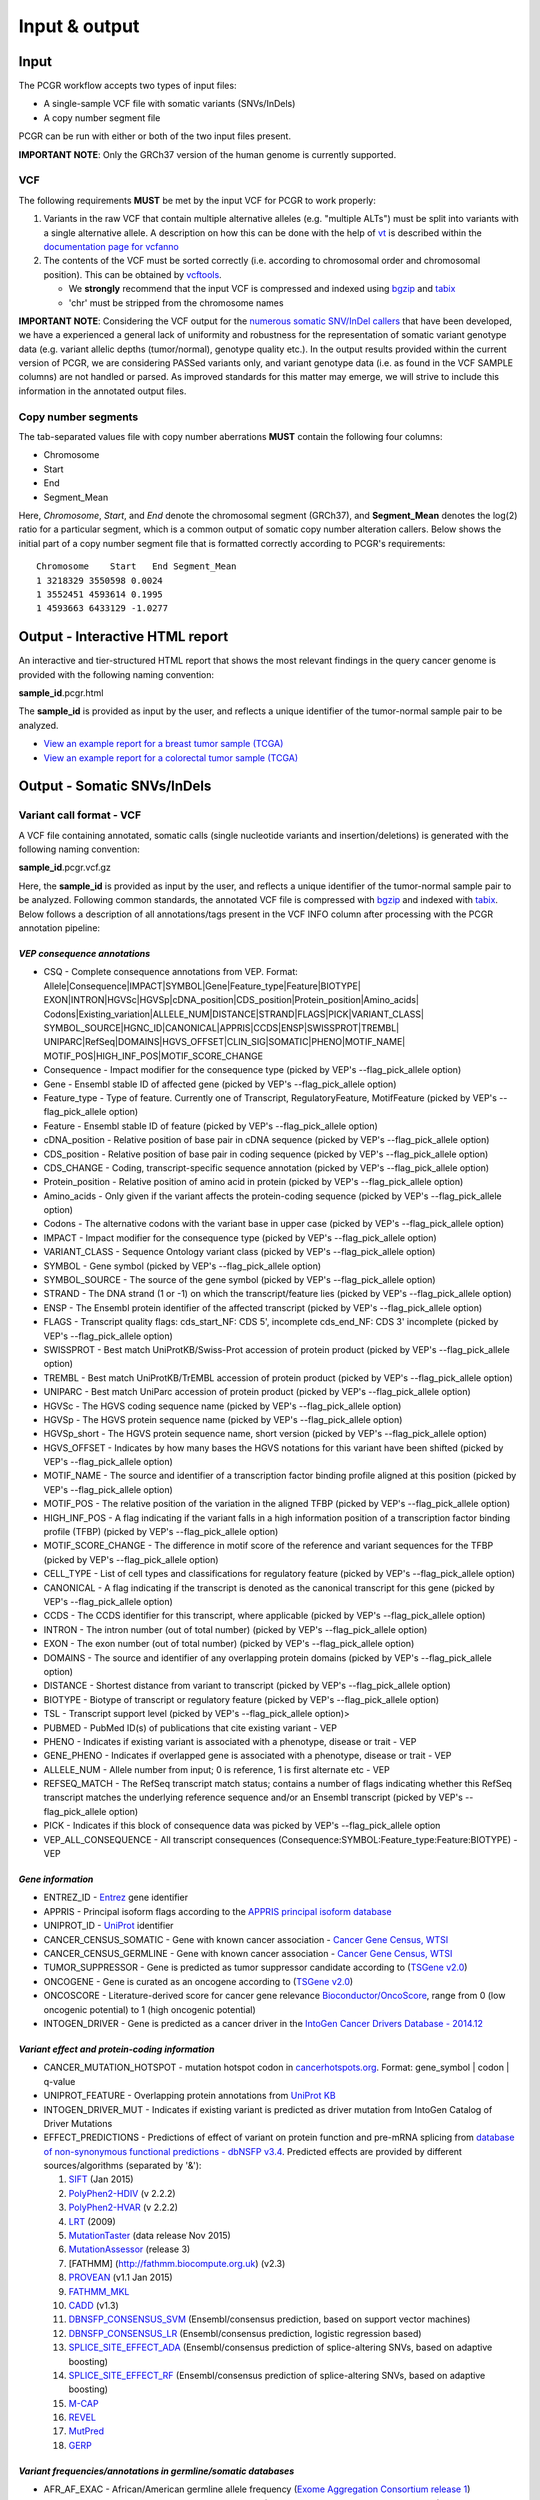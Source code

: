 Input & output
--------------

Input
~~~~~

The PCGR workflow accepts two types of input files:

-  A single-sample VCF file with somatic variants (SNVs/InDels)
-  A copy number segment file

PCGR can be run with either or both of the two input files present.

**IMPORTANT NOTE**: Only the GRCh37 version of the human genome is
currently supported.

VCF
^^^

The following requirements **MUST** be met by the input VCF for PCGR to
work properly:

1. Variants in the raw VCF that contain multiple alternative alleles
   (e.g. "multiple ALTs") must be split into variants with a single
   alternative allele. A description on how this can be done with the
   help of `vt <https://github.com/atks/vt>`__ is described within the
   `documentation page for
   vcfanno <http://brentp.github.io/vcfanno/#preprocessing>`__
2. The contents of the VCF must be sorted correctly (i.e. according to
   chromosomal order and chromosomal position). This can be obtained by
   `vcftools <https://vcftools.github.io/perl_module.html#vcf-sort>`__.

   -  We **strongly** recommend that the input VCF is compressed and
      indexed using `bgzip <http://www.htslib.org/doc/tabix.html>`__ and
      `tabix <http://www.htslib.org/doc/tabix.html>`__
   -  'chr' must be stripped from the chromosome names

**IMPORTANT NOTE**: Considering the VCF output for the `numerous somatic
SNV/InDel callers <https://www.biostars.org/p/19104/>`__ that have been
developed, we have a experienced a general lack of uniformity and
robustness for the representation of somatic variant genotype data (e.g.
variant allelic depths (tumor/normal), genotype quality etc.). In the
output results provided within the current version of PCGR, we are
considering PASSed variants only, and variant genotype data (i.e. as
found in the VCF SAMPLE columns) are not handled or parsed. As improved
standards for this matter may emerge, we will strive to include this
information in the annotated output files.

Copy number segments
^^^^^^^^^^^^^^^^^^^^

The tab-separated values file with copy number aberrations **MUST**
contain the following four columns:

-  Chromosome
-  Start
-  End
-  Segment\_Mean

Here, *Chromosome*, *Start*, and *End* denote the chromosomal segment
(GRCh37), and **Segment\_Mean** denotes the log(2) ratio for a
particular segment, which is a common output of somatic copy number
alteration callers. Below shows the initial part of a copy number
segment file that is formatted correctly according to PCGR's
requirements:

::

      Chromosome    Start   End Segment_Mean
      1 3218329 3550598 0.0024
      1 3552451 4593614 0.1995
      1 4593663 6433129 -1.0277

Output - Interactive HTML report
~~~~~~~~~~~~~~~~~~~~~~~~~~~~~~~~

An interactive and tier-structured HTML report that shows the most
relevant findings in the query cancer genome is provided with the
following naming convention:

**sample\_id**.pcgr.html

The **sample\_id** is provided as input by the user, and reflects a
unique identifier of the tumor-normal sample pair to be analyzed.

-  `View an example report for a breast tumor sample
   (TCGA) <http://folk.uio.no/sigven/tumor_sample.BRCA.pcgr.html>`__
-  `View an example report for a colorectal tumor sample
   (TCGA) <http://folk.uio.no/sigven/tumor_sample.COAD.pcgr.html>`__

Output - Somatic SNVs/InDels
~~~~~~~~~~~~~~~~~~~~~~~~~~~~

Variant call format - VCF
^^^^^^^^^^^^^^^^^^^^^^^^^

A VCF file containing annotated, somatic calls (single nucleotide
variants and insertion/deletions) is generated with the following naming
convention:

**sample\_id**.pcgr.vcf.gz

Here, the **sample\_id** is provided as input by the user, and reflects
a unique identifier of the tumor-normal sample pair to be analyzed.
Following common standards, the annotated VCF file is compressed with
`bgzip <http://www.htslib.org/doc/tabix.html>`__ and indexed with
`tabix <http://www.htslib.org/doc/tabix.html>`__. Below follows a
description of all annotations/tags present in the VCF INFO column after
processing with the PCGR annotation pipeline:

*VEP consequence annotations*
'''''''''''''''''''''''''''''

-  CSQ - Complete consequence annotations from VEP. Format:
   Allele\|Consequence\|IMPACT\|SYMBOL\|Gene\|Feature\_type\|Feature\|BIOTYPE\|
   EXON\|INTRON\|HGVSc\|HGVSp\|cDNA\_position\|CDS\_position\|Protein\_position\|Amino\_acids\|
   Codons\|Existing\_variation\|ALLELE\_NUM\|DISTANCE\|STRAND\|FLAGS\|PICK\|VARIANT\_CLASS\|
   SYMBOL\_SOURCE\|HGNC\_ID\|CANONICAL\|APPRIS\|CCDS\|ENSP\|SWISSPROT\|TREMBL\|
   UNIPARC\|RefSeq\|DOMAINS\|HGVS\_OFFSET\|CLIN\_SIG\|SOMATIC\|PHENO\|MOTIF\_NAME\|
   MOTIF\_POS\|HIGH\_INF\_POS\|MOTIF\_SCORE\_CHANGE
-  Consequence - Impact modifier for the consequence type (picked by
   VEP's --flag\_pick\_allele option)
-  Gene - Ensembl stable ID of affected gene (picked by VEP's
   --flag\_pick\_allele option)
-  Feature\_type - Type of feature. Currently one of Transcript,
   RegulatoryFeature, MotifFeature (picked by VEP's --flag\_pick\_allele
   option)
-  Feature - Ensembl stable ID of feature (picked by VEP's
   --flag\_pick\_allele option)
-  cDNA\_position - Relative position of base pair in cDNA sequence
   (picked by VEP's --flag\_pick\_allele option)
-  CDS\_position - Relative position of base pair in coding sequence
   (picked by VEP's --flag\_pick\_allele option)
-  CDS\_CHANGE - Coding, transcript-specific sequence annotation (picked
   by VEP's --flag\_pick\_allele option)
-  Protein\_position - Relative position of amino acid in protein
   (picked by VEP's --flag\_pick\_allele option)
-  Amino\_acids - Only given if the variant affects the protein-coding
   sequence (picked by VEP's --flag\_pick\_allele option)
-  Codons - The alternative codons with the variant base in upper case
   (picked by VEP's --flag\_pick\_allele option)
-  IMPACT - Impact modifier for the consequence type (picked by VEP's
   --flag\_pick\_allele option)
-  VARIANT\_CLASS - Sequence Ontology variant class (picked by VEP's
   --flag\_pick\_allele option)
-  SYMBOL - Gene symbol (picked by VEP's --flag\_pick\_allele option)
-  SYMBOL\_SOURCE - The source of the gene symbol (picked by VEP's
   --flag\_pick\_allele option)
-  STRAND - The DNA strand (1 or -1) on which the transcript/feature
   lies (picked by VEP's --flag\_pick\_allele option)
-  ENSP - The Ensembl protein identifier of the affected transcript
   (picked by VEP's --flag\_pick\_allele option)
-  FLAGS - Transcript quality flags: cds\_start\_NF: CDS 5', incomplete
   cds\_end\_NF: CDS 3' incomplete (picked by VEP's --flag\_pick\_allele
   option)
-  SWISSPROT - Best match UniProtKB/Swiss-Prot accession of protein
   product (picked by VEP's --flag\_pick\_allele option)
-  TREMBL - Best match UniProtKB/TrEMBL accession of protein product
   (picked by VEP's --flag\_pick\_allele option)
-  UNIPARC - Best match UniParc accession of protein product (picked by
   VEP's --flag\_pick\_allele option)
-  HGVSc - The HGVS coding sequence name (picked by VEP's
   --flag\_pick\_allele option)
-  HGVSp - The HGVS protein sequence name (picked by VEP's
   --flag\_pick\_allele option)
-  HGVSp\_short - The HGVS protein sequence name, short version (picked
   by VEP's --flag\_pick\_allele option)
-  HGVS\_OFFSET - Indicates by how many bases the HGVS notations for
   this variant have been shifted (picked by VEP's --flag\_pick\_allele
   option)
-  MOTIF\_NAME - The source and identifier of a transcription factor
   binding profile aligned at this position (picked by VEP's
   --flag\_pick\_allele option)
-  MOTIF\_POS - The relative position of the variation in the aligned
   TFBP (picked by VEP's --flag\_pick\_allele option)
-  HIGH\_INF\_POS - A flag indicating if the variant falls in a high
   information position of a transcription factor binding profile (TFBP)
   (picked by VEP's --flag\_pick\_allele option)
-  MOTIF\_SCORE\_CHANGE - The difference in motif score of the reference
   and variant sequences for the TFBP (picked by VEP's
   --flag\_pick\_allele option)
-  CELL\_TYPE - List of cell types and classifications for regulatory
   feature (picked by VEP's --flag\_pick\_allele option)
-  CANONICAL - A flag indicating if the transcript is denoted as the
   canonical transcript for this gene (picked by VEP's
   --flag\_pick\_allele option)
-  CCDS - The CCDS identifier for this transcript, where applicable
   (picked by VEP's --flag\_pick\_allele option)
-  INTRON - The intron number (out of total number) (picked by VEP's
   --flag\_pick\_allele option)
-  EXON - The exon number (out of total number) (picked by VEP's
   --flag\_pick\_allele option)
-  DOMAINS - The source and identifier of any overlapping protein
   domains (picked by VEP's --flag\_pick\_allele option)
-  DISTANCE - Shortest distance from variant to transcript (picked by
   VEP's --flag\_pick\_allele option)
-  BIOTYPE - Biotype of transcript or regulatory feature (picked by
   VEP's --flag\_pick\_allele option)
-  TSL - Transcript support level (picked by VEP's --flag\_pick\_allele
   option)>
-  PUBMED - PubMed ID(s) of publications that cite existing variant -
   VEP
-  PHENO - Indicates if existing variant is associated with a phenotype,
   disease or trait - VEP
-  GENE\_PHENO - Indicates if overlapped gene is associated with a
   phenotype, disease or trait - VEP
-  ALLELE\_NUM - Allele number from input; 0 is reference, 1 is first
   alternate etc - VEP
-  REFSEQ\_MATCH - The RefSeq transcript match status; contains a number
   of flags indicating whether this RefSeq transcript matches the
   underlying reference sequence and/or an Ensembl transcript (picked by
   VEP's --flag\_pick\_allele option)
-  PICK - Indicates if this block of consequence data was picked by
   VEP's --flag\_pick\_allele option
-  VEP\_ALL\_CONSEQUENCE - All transcript consequences
   (Consequence:SYMBOL:Feature\_type:Feature:BIOTYPE) - VEP

*Gene information*
''''''''''''''''''

-  ENTREZ\_ID - `Entrez <http://www.ncbi.nlm.nih.gov/gene>`__ gene
   identifier
-  APPRIS - Principal isoform flags according to the `APPRIS principal
   isoform database <http://appris.bioinfo.cnio.es/#/downloads>`__
-  UNIPROT\_ID - `UniProt <http://www.uniprot.org>`__ identifier
-  CANCER\_CENSUS\_SOMATIC - Gene with known cancer association -
   `Cancer Gene Census,
   WTSI <http://cancer.sanger.ac.uk/cancergenome/projects/census/>`__
-  CANCER\_CENSUS\_GERMLINE - Gene with known cancer association -
   `Cancer Gene Census,
   WTSI <http://cancer.sanger.ac.uk/cancergenome/projects/census/>`__
-  TUMOR\_SUPPRESSOR - Gene is predicted as tumor suppressor candidate
   according to (`TSGene
   v2.0 <http://bioinfo.mc.vanderbilt.edu/TSGene/>`__)
-  ONCOGENE - Gene is curated as an oncogene according to (`TSGene
   v2.0 <http://bioinfo.mc.vanderbilt.edu/TSGene/>`__)
-  ONCOSCORE - Literature-derived score for cancer gene relevance
   `Bioconductor/OncoScore <http://bioconductor.org/packages/release/bioc/html/OncoScore.html>`__,
   range from 0 (low oncogenic potential) to 1 (high oncogenic
   potential)
-  INTOGEN\_DRIVER - Gene is predicted as a cancer driver in the
   `IntoGen Cancer Drivers Database -
   2014.12 <https://www.intogen.org/downloads>`__

*Variant effect and protein-coding information*
'''''''''''''''''''''''''''''''''''''''''''''''

-  CANCER\_MUTATION\_HOTSPOT - mutation hotspot codon in
   `cancerhotspots.org <http://cancerhotspots.org/>`__. Format:
   gene\_symbol \| codon \| q-value
-  UNIPROT\_FEATURE - Overlapping protein annotations from `UniProt
   KB <http://www.uniprot.org>`__
-  INTOGEN\_DRIVER\_MUT - Indicates if existing variant is predicted as
   driver mutation from IntoGen Catalog of Driver Mutations
-  EFFECT\_PREDICTIONS - Predictions of effect of variant on protein
   function and pre-mRNA splicing from `database of non-synonymous
   functional predictions - dbNSFP
   v3.4 <https://sites.google.com/site/jpopgen/dbNSFP>`__. Predicted
   effects are provided by different sources/algorithms (separated by
   '&'):

   1.  `SIFT <http://provean.jcvi.org/index.php>`__ (Jan 2015)
   2.  `PolyPhen2-HDIV <http://genetics.bwh.harvard.edu/pph2/>`__ (v
       2.2.2)
   3.  `PolyPhen2-HVAR <http://genetics.bwh.harvard.edu/pph2/>`__ (v
       2.2.2)
   4.  `LRT <http://www.genetics.wustl.edu/jflab/lrt_query.html>`__
       (2009)
   5.  `MutationTaster <http://www.mutationtaster.org/>`__ (data release
       Nov 2015)
   6.  `MutationAssessor <http://mutationassessor.org/>`__ (release 3)
   7.  [FATHMM] (http://fathmm.biocompute.org.uk) (v2.3)
   8.  `PROVEAN <http://provean.jcvi.org/index.php>`__ (v1.1 Jan 2015)
   9.  `FATHMM\_MKL <http://fathmm.biocompute.org.uk/fathmmMKL.htm>`__
   10. `CADD <http://cadd.gs.washington.edu/>`__ (v1.3)
   11. `DBNSFP\_CONSENSUS\_SVM <https://www.ncbi.nlm.nih.gov/pubmed/25552646>`__
       (Ensembl/consensus prediction, based on support vector machines)
   12. `DBNSFP\_CONSENSUS\_LR <https://www.ncbi.nlm.nih.gov/pubmed/25552646>`__
       (Ensembl/consensus prediction, logistic regression based)
   13. `SPLICE\_SITE\_EFFECT\_ADA <http://nar.oxfordjournals.org/content/42/22/13534>`__
       (Ensembl/consensus prediction of splice-altering SNVs, based on
       adaptive boosting)
   14. `SPLICE\_SITE\_EFFECT\_RF <http://nar.oxfordjournals.org/content/42/22/13534>`__
       (Ensembl/consensus prediction of splice-altering SNVs, based on
       adaptive boosting)
   15. `M-CAP <http://bejerano.stanford.edu/MCAP>`__
   16. `REVEL <https://www.ncbi.nlm.nih.gov/pubmed/27666373>`__
   17. `MutPred <http://mutpred.mutdb.org>`__
   18. `GERP <http://mendel.stanford.edu/SidowLab/downloads/gerp/>`__

*Variant frequencies/annotations in germline/somatic databases*
'''''''''''''''''''''''''''''''''''''''''''''''''''''''''''''''

-  AFR\_AF\_EXAC - African/American germline allele frequency (`Exome
   Aggregation Consortium release
   1 <http://exac.broadinstitute.org/>`__)
-  AMR\_AF\_EXAC - American germline allele frequency (`Exome
   Aggregation Consortium release
   1 <http://exac.broadinstitute.org/>`__)
-  GLOBAL\_AF\_EXAC - Adjusted global germline allele frequency (`Exome
   Aggregation Consortium release
   1 <http://exac.broadinstitute.org/>`__)
-  EAS\_AF\_EXAC - East Asian germline allele frequency (`Exome
   Aggregation Consortium release
   1 <http://exac.broadinstitute.org/>`__)
-  FIN\_AF\_EXAC - Finnish germline allele frequency (`Exome Aggregation
   Consortium release 1 <http://exac.broadinstitute.org/>`__)
-  NFE\_AF\_EXAC - Non-Finnish European germline allele frequency
   (`Exome Aggregation Consortium release
   1 <http://exac.broadinstitute.org/>`__)
-  OTH\_AF\_EXAC - Other germline allele frequency (`Exome Aggregation
   Consortium release 1 <http://exac.broadinstitute.org/>`__)
-  SAS\_AF\_EXAC - South Asian germline allele frequency (`Exome
   Aggregation Consortium release
   1 <http://exac.broadinstitute.org/>`__)
-  AFR\_AF\_GNOMAD - African/American germline allele frequency (`Genome
   Aggregation Database release
   1 <http://gnomad.broadinstitute.org/>`__)
-  AMR\_AF\_GNOMAD - American germline allele frequency (`Genome
   Aggregation Database release
   1 <http://gnomad.broadinstitute.org/>`__)
-  GLOBAL\_AF\_GNOMAD - Adjusted global germline allele frequency
   (`Genome Aggregation Database release
   1 <http://gnomad.broadinstitute.org/>`__)
-  SAS\_AF\_GNOMAD - South Asian germline allele frequency (`Genome
   Aggregation Database release
   1 <http://gnomad.broadinstitute.org/>`__)
-  EAS\_AF\_GNOMAD - East Asian germline allele frequency (`Genome
   Aggregation Database release
   11 <http://gnomad.broadinstitute.org/>`__)
-  FIN\_AF\_GNOMAD - Finnish germline allele frequency (`Genome
   Aggregation Database release
   1 <http://gnomad.broadinstitute.org/>`__)
-  NFE\_AF\_GNOMAD - Non-Finnish European germline allele frequency
   (`Genome Aggregation Database release
   1 <http://gnomad.broadinstitute.org/>`__)
-  OTH\_AF\_GNOMAD - Other germline allele frequency (`Genome
   Aggregation Database release
   1 <http://gnomad.broadinstitute.org/>`__)
-  AFR\_AF\_1KG - `1000G Project - phase
   3 <http://www.1000genomes.org>`__ germline allele frequency for
   samples from AFR (African)
-  AMR\_AF\_1KG - `1000G Project - phase
   3 <http://www.1000genomes.org>`__ germline allele frequency for
   samples from AMR (Ad Mixed American)
-  EAS\_AF\_1KG - `1000G Project - phase
   3 <http://www.1000genomes.org>`__ germline allele frequency for
   samples from EAS (East Asian)
-  EUR\_AF\_1KG - `1000G Project - phase
   3 <http://www.1000genomes.org>`__ germline allele frequency for
   samples from EUR (European)
-  SAS\_AF\_1KG - `1000G Project - phase
   3 <http://www.1000genomes.org>`__ germline allele frequency for
   samples from SAS (South Asian)
-  GLOBAL\_AF\_1KG - `1000G Project - phase
   3 <http://www.1000genomes.org>`__ germline allele frequency for all
   1000G project samples (global)
-  DBSNPRSID - `dbSNP <http://www.ncbi.nlm.nih.gov/SNP/>`__ reference ID
-  DBSNPBUILDID - Initial `dbSNP <http://www.ncbi.nlm.nih.gov/SNP/>`__
   build ID for rsID
-  DBSNP\_MAPPINGSTATUS - Status with respect to the genomic mappability
   of the flanking sequence of the rsID
-  DBSNP\_VALIDATION - Categories of evidence that support the variant
   in `dbSNP <http://www.ncbi.nlm.nih.gov/SNP/>`__
-  DBSNP\_SUBMISSIONS - Number of individual submissions to rsID
-  GWAS\_CATALOG\_PMID - Variant is linked to phenotype through the
   `GWAS Catalog <https://www.ebi.ac.uk/gwas/>`__, literature in PMID
   list
-  GWAS\_CATALOG\_TRAIT\_URI - List of trait URIs for GWAS-associated
   variant
-  COSMIC\_MUTATION\_ID - Mutation identifier in `Catalog of somatic
   mutations in cancer - COSMIC
   v78 <http://cancer.sanger.ac.uk/cancergenome/projects/cosmic/>`__
   database
-  COSMIC\_CODON\_FRAC\_GW - For different tumor types, number of
   samples mutated at associated codon position (format:
   codon\_number:tumor\_type:fraction\_mutated). Samples subject to
   exome/genome-wide screens only `Catalog of somatic mutations in
   cancer - COSMIC
   v78 <http://cancer.sanger.ac.uk/cancergenome/projects/cosmic/>`__.
-  COSMIC\_CODON\_COUNT\_GW - For different tumor types, number of
   samples mutated at associated codon position (format:
   codon\_number:tumor\_type:frequency). Samples subject to
   exome/genome-wide screens only `Catalog of somatic mutations in
   cancer - COSMIC
   v78 <http://cancer.sanger.ac.uk/cancergenome/projects/cosmic/>`__
-  COSMIC\_COUNT\_GW - Global frequency of variant in `Catalog of
   somatic mutations in cancer - COSMIC
   v78 <http://cancer.sanger.ac.uk/cancergenome/projects/cosmic/>`__.
-  COSMIC\_SITE\_HISTOLOGY - Primary site/histology distribution across
   tumor types in `Catalog of somatic mutations in cancer - COSMIC
   v78 <http://cancer.sanger.ac.uk/cancergenome/projects/cosmic/>`__.
-  COSMIC\_CANCER\_TYPE\_GW - Frequency of variant across different
   tumor types in `Catalog of somatic mutations in cancer - COSMIC
   v78 <http://cancer.sanger.ac.uk/cancergenome/projects/cosmic/>`__ -
   samples subject to exome/genome-wide screens only
-  COSMIC\_CANCER\_TYPE\_ALL - Frequency of variant across different
   tumor types in `Catalog of somatic mutations in cancer - COSMIC
   v78 <http://cancer.sanger.ac.uk/cancergenome/projects/cosmic/>`__
-  COSMIC\_SAMPLE\_SOURCE - Sample source distribution for variant in
   `Catalog of somatic mutations in cancer - COSMIC
   v78 <http://cancer.sanger.ac.uk/cancergenome/projects/cosmic/>`__.
-  COSMIC\_DRUG\_RESISTANCE - Targeted drugs/therapies subject to
   resistance in tumors that carry the mutation. `Catalog of somatic
   mutations in cancer - COSMIC
   v78 <http://cancer.sanger.ac.uk/cancergenome/projects/cosmic/>`__.
-  COSMIC\_FATHMM\_PRED - Variant effect prediction from COSMIC's FATHMM
   algorithm (COSMIC variants only) `Catalog of somatic mutations in
   cancer - COSMIC
   v78 <http://cancer.sanger.ac.uk/cancergenome/projects/cosmic/>`__.
-  COSMIC\_VARTYPE - COSMIC variant type `Catalog of somatic mutations
   in cancer - COSMIC
   v78 <http://cancer.sanger.ac.uk/cancergenome/projects/cosmic/>`__.
-  COSMIC\_CONSEQUENCE - COSMIC consequence type `Catalog of somatic
   mutations in cancer - COSMIC
   v78 <http://cancer.sanger.ac.uk/cancergenome/projects/cosmic/>`__.
-  ICGC\_PROJECTS - Variant frequency count in different `ICGC Project
   IDs <https://dcc.icgc.org/repository/current/Projects>`__

*Clinical associations*
'''''''''''''''''''''''

-  CLINVAR\_MSID - `ClinVar <http://www.ncbi.nlm.nih.gov/clinvar>`__
   Measure Set/Variant ID
-  CLINVAR\_PMIDS - Associated Pubmed IDs for variant in
   `ClinVar <http://www.ncbi.nlm.nih.gov/clinvar>`__
-  CLINVAR\_SIG - Clinical significance for variant in
   `ClinVar <http://www.ncbi.nlm.nih.gov/clinvar>`__
-  CLINVAR\_VARIANT\_ORIGIN - Origin of variant (somatic, germline, de
   novo etc.) for variant in
   `ClinVar <http://www.ncbi.nlm.nih.gov/clinvar>`__
-  DOCM\_DISEASE - Associated disease types for variant in `Database of
   Curated Mutations <http://docm.genome.wustl.edu>`__
-  DOCM\_PMID - Associated Pubmed IDs for variant in `Database of
   Curated Mutations <http://docm.genome.wustl.edu>`__

*Other*
'''''''

-  ANTINEOPLASTIC\_DRUG\_INTERACTION - Approved and experimental
   antineoplastic drugs interacting with the mutated gene, as retrieved
   from the `Drug-Gene Interaction
   Database <http://dgidb.genome.wustl.edu/>`__
-  CIVIC\_ID, CIVIC\_ID\_2 - Variant identifiers in the `CIViC
   database <http://civic.genome.wustl.edu>`__
-  CBMDB\_ID - Variant identifier in the `Cancer bioMarkers
   database <https://www.cancergenomeinterpreter.org/biomarkers>`__

Tab-separated values (TSV)
^^^^^^^^^^^^^^^^^^^^^^^^^^

Annotated List of all SNVs/InDels
'''''''''''''''''''''''''''''''''

We provide a tab-separated values file with most important annotations
for SNVs/InDels. The file has the following naming convention:

**sample\_id**.pcgr.snvs\_indels.tiers.tsv

The SNVs/InDels are organized into different **tiers** that reflect
relevance for therapeutics/tumorigenesis:

-  **Tier 1** constitute variants recorded as prognostic/diagnostic/drug
   sensitivity biomarkers in the `CIViC
   database <http://civic.genome.wustl.edu>`__ and the `Cancer
   Biomarkers
   Database <https://www.cancergenomeinterpreter.org/biomarkers>`__
-  **Tier 2** includes other coding variants that are found in known
   mutational hotspots, predicted as cancer driver mutations, or curated
   as disease-causing
-  **Tier 3** includes other coding variants found in oncogenes, tumor
   suppressor genes, or cancer census genes
-  **Tier 4** includes other coding variants
-  **Tier 5** includes non-coding variants

**Note**: '*coding variants*' refer to the set of variants with the
following consequences: - missense variant - splice donor/splice
acceptor alteration - stop gained/stop lost - frameshift/non-frameshift
variants

The following variables are included in the tiered TSV file:

::

    1. GENOMIC_CHANGE - Identifier for genomic variant, e.g. g.chr1:152382569:A>G
    2. GENOME_VERSION - Assembly version, e.g. GRCh37
    3. VCF_SAMPLE_ID - Sample identifier
    4. VARIANT_CLASS - Variant type, e.g. SNV/insertion/deletion
    5. SYMBOL - Gene symbol
    6. GENE_NAME - Gene description
    7. CCDS - CCDS identifier
    8. ENTREZ_ID - Entrez gene identifier
    9. UNIPROT_ID - UniProt protein identifier
    10. ONCOSCORE - Literature-derived score for cancer gene relevance
    11. ONCOGENE - Gene is curated as an oncogene according to TSGene
    12. TUMOR_SUPPRESSOR - Gene is predicted as tumor suppressor
        candidate according to TSGene
    13. INTOGEN_DRIVER - Gene is predicted as a cancer driver in the
        IntoGen Cancer Drivers Database - 2014.12
    14. CANCER_CENSUS_SOMATIC - Gene with known cancer association -
        Cancer Gene Census, WTSI
    15. CANCER_CENSUS_GERMLINE - Gene with known cancer association -
        Cancer Gene Census, WTSI
    16. CONSEQUENCE - Variant consequence (as defined above for VCF output:
        Consequence)
    17. PROTEIN_CHANGE - Protein change (as defined above for VCF output:
        HGVSp_short)
    18. PROTEIN_DOMAIN - Protein domain
    19. CDS_CHANGE - composite variable for coding change, format:
        Consequence:Feature:cDNA_position:EXON:HGVSp_short
    20. EFFECT_PREDICTIONS - as defined above for VCF
    21. CANCER_MUTATION_HOTSPOT - mutation hotspot codon in
        cancerhotspots.org. Format: gene_symbol | codon | q-value
    22. INTOGEN_DRIVER_MUT - Indicates if existing variant is predicted as
        driver mutation from IntoGen Catalog of Driver Mutations
    23. VEP_ALL_CONSEQUENCE - all VEP consequences
    24. DBSNP - dbSNP reference cluster ID
    25. COSMIC - COSMIC mutation ID
    26. COSMIC_SITE_HISTOLOGY - distribution of tumor sites/histology types
        for COSMIC mutation
    27. COSMIC_DRUG_RESISTANCE - variant associated with resistance to a
        particular antineoplastic drug
    28. CLINVAR - variant origin and associated traits associated with variant
    29. CLINVAR_SIG - clinical significance of CLINVAR variant
    30. GLOBAL_AF_EXAC - adjusted global germline allele frequency in ExAC release 0.3.1
    31. GLOBAL_AF_1KG - 1000G Project - phase 3, germline allele frequency
        for all 1000G project samples (global)
    32. TIER
    33. TIER_DESCRIPTION

Biomarkers among SNVs/InDEls
''''''''''''''''''''''''''''

For tumor samples that have variant hits in **Tier 1** we provide an
additional file with all associated `clinical evidence
items <https://civic.genome.wustl.edu/#/help/evidence/overview>`__. The
file has the following naming convention:

**sample\_id**.pcgr.snvs\_indels.biomarkers.tsv

The format of the biomarker TSV file is as follows:

::

    1. GENOMIC_CHANGE - Identifier for genomic variant, e.g. g.chr1:152382569:A>G
    2. GENOME_VERSION - Assembly version, e.g. GRCh37
    3. VCF_SAMPLE_ID - Sample identifier
    4. SYMBOL - Gene symbol
    5. CONSEQUENCE - Variant consequence
    6. BM_CLINICAL_SIGNIFICANCE - The association with diagnostic/prognostic end point or treatment
    7. BM_EVIDENCE_LEVEL - The type of experiment from which the evidence is curated (validated, clinical, pre-clinical, case study, and inferential)
    8. BM_EVIDENCE_TYPE - Category of clinical action/relevance implicated by event (Predictive, Prognostic, Predisposing and Diagnostic)
    9. BM_EVIDENCE_DIRECTION - An indicator of whether the evidence statement supports or refutes the clinical significance of an event
    10. BM_DISEASE_NAME - Specific disease or disease subtype that is associated with this event and its clinical implication
    11. BM_DRUG_NAMES - For predictive evidence, indicates the therapy for which sensitivity or resistance is indicated
    12. BM_RATING - A rating on a 5-star scale, portraying the curators trust in the experiments from which the evidence is curated
    13. BM_CITATION - Publication(s) where the event was described/explored/guidelines/trials
    14. TIER
    15. TIER_DESCRIPTION

Mutational signatures
'''''''''''''''''''''

For each tumor sample, we apply the `deconstructSigs
package <https://github.com/raerose01/deconstructSigs>`__ to delineate
the known mutational signatures. The inferred, weighted contributions by
each signature and their underlying, proposed etiologies are given in a
TSV file with the following naming convention:

**sample\_id**.pcgr.mutational\_signatures.tsv

The format of the mutational signatures TSV file is as follows:

::

    1. Signature_ID - ID of signature from COSMIC's 30 reference signatures
    2. Weight - inferred weight of signature in the tumor sample
    3. Cancer_types - cancer types in which the signature has been observed
    4. Proposed_aetiology - proposed underlying etiology
    5. SampleID - Sample identifier

Output - Somatic copy number abberations
~~~~~~~~~~~~~~~~~~~~~~~~~~~~~~~~~~~~~~~~

1. Tab-separated values (TSV)
^^^^^^^^^^^^^^^^^^^^^^^^^^^^^

Copy number segments are intersected with the genomic coordinates of all
transcripts from (`ENSEMBL/GENCODE's basic gene
annotation <https://www.gencodegenes.org/releases/25lift37.html>`__. In
adddition, we attach cancer-relevant annotations for the affected
transcripts. The naming convention of the compressed TSV file is as
follows:

**sample\_id**.pcgr.cna\_segments.tsv.gz

The format of the compressed TSV file is the following:

::

    1. chrom - chromosome  
    2. segment_start - start of copy number segment
    3. segment_end - end of copy number segment
    4. segment_length - length of segment in Mb
    5. LogR - Copy log-ratio
    6. ensembl_gene_id
    7. symbol - gene symbol
    8. ensembl_transcript_id
    9. transcript_start
    10. transcript_end
    11. transcript_overlap_percent - percent of transcript length covered by CN segment
    12. name - gene name description
    13. gene_biotype - type of gene
    14. cancer_census_germline - gene implicated with germline predisposition to various cancer subtypes
    15. cancer_census_somatic - gene for which somatic mutations have been causally implicated in tumor development
    16. tsgene - tumor suppressor gene status (TSgene 2.0 database)
    17. tsgene_oncogene - oncogene status (TSgene 2.0 database)
    18. intogen_drivers - predicted driver gene status (IntoGen Cancer Drivers Database)
    19. antineoplastic_drugs_dgidb - validated and experimental antineoplastic drugs interacting with gene
    20. gencode_transcript_type -
    21. gencode_tag -
    22. gencode_v19 - transcript is part of GENCODE V19
